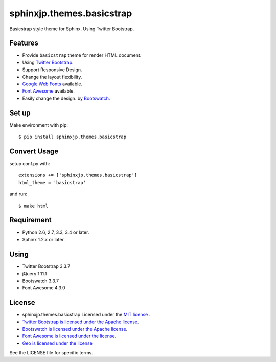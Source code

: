 ====================================================
sphinxjp.themes.basicstrap
====================================================

Basicstrap style theme for Sphinx. Using Twitter Bootstrap.

|travis| |coveralls| |downloads| |version| |license| |requires|

Features
========
* Provide ``basicstrap`` theme for render HTML document.
* Using `Twitter Bootstrap <http://twitter.github.com/bootstrap/>`_.
* Support Responsive Design.
* Change the layout flexibility.
* `Google Web Fonts <http://www.google.com/webfonts>`_ available.
* `Font Awesome <http://fortawesome.github.com/Font-Awesome/>`_ available.
* Easily change the design. by `Bootswatch <http://bootswatch.com/>`_.


Set up
======
Make environment with pip::

    $ pip install sphinxjp.themes.basicstrap

Convert Usage
=============
setup conf.py with::

    extensions += ['sphinxjp.themes.basicstrap']
    html_theme = 'basicstrap'

and run::

    $ make html

Requirement
===========
* Python 2.6, 2.7, 3.3, 3.4 or later.
* Sphinx 1.2.x or later.

Using
===========
* Twitter Bootstrap 3.3.7
* jQuery 1.11.1
* Bootswatch 3.3.7
* Font Awesome 4.3.0

License
=======

* sphinxjp.themes.basicstrap Licensed under the `MIT license <http://www.opensource.org/licenses/mit-license.php>`_ .
* `Twitter Bootstrap is licensed under the Apache license <https://github.com/twitter/bootstrap/blob/master/LICENSE>`_.
* `Bootswatch is licensed under the Apache license <https://github.com/thomaspark/bootswatch/blob/gh-pages/LICENSE>`_.
* `Font Awesome is licensed under the license <https://github.com/FortAwesome/Font-Awesome>`_.
* `Geo is licensed under the license <https://github.com/divshot/geo-bootstrap>`_

See the LICENSE file for specific terms.

.. |travis| image:: https://travis-ci.org/tell-k/sphinxjp.themes.basicstrap.svg?branch=master
    :target: https://travis-ci.org/tell-k/sphinxjp.themes.basicstrap

.. |coveralls| image:: https://coveralls.io/repos/tell-k/sphinxjp.themes.basicstrap/badge.png
    :target: https://coveralls.io/r/tell-k/sphinxjp.themes.basicstrap
    :alt: coveralls.io

.. |requires| image:: https://requires.io/github/tell-k/sphinxjp.themes.basicstrap/requirements.svg?tag=v0.1.1
     :target: https://requires.io/github/tell-k/sphinxjp.themes.basicstrap/requirements/?tag=v0.1.1
     :alt: requires.io

.. |downloads| image:: https://img.shields.io/pypi/dm/sphinxjp.themes.basicstrap.svg
    :target: http://pypi.python.org/pypi/sphinxjp.themes.basicstrap/
    :alt: downloads

.. |version| image:: https://img.shields.io/pypi/v/sphinxjp.themes.basicstrap.svg
    :target: http://pypi.python.org/pypi/sphinxjp.themes.basicstrap/
    :alt: latest version

.. |license| image:: https://img.shields.io/pypi/l/sphinxjp.themes.basicstrap.svg
    :target: http://pypi.python.org/pypi/sphinxjp.themes.basicstrap/
    :alt: license
